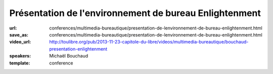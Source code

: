 =======================================================
Présentation de l'environnement de bureau Enlightenment
=======================================================

:url: conferences/multimedia-bureautique/presentation-de-lenvironnement-de-bureau-enlightenment.html
:save_as: conferences/multimedia-bureautique/presentation-de-lenvironnement-de-bureau-enlightenment.html
:video_url: http://toulibre.org/pub/2013-11-23-capitole-du-libre/videos/multimedia-bureautique/bouchaud-presentation-enlightenment
:speakers: Michaël Bouchaud
:template: conference

.. html::

 <p>Enlightenment DR17 (surnommé E17) auparavant considéré comme un gestionnaire de fenêtres est aujourd&#39;hui un environnement de bureau presque complet. Après dix années de développement la première version stable est sortie le 21 décembre 2012. Cependant l&#39;équipe de développement ne s&#39;arrêtera pas là.</p><p>Cette conférence présentera le bureau, son utilisation et sa configuration ainsi que les futures évolutions de ce projet.</p>

